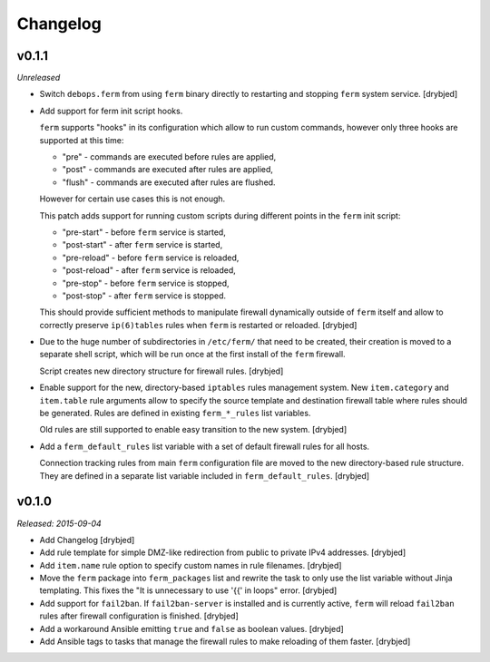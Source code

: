Changelog
=========

v0.1.1
------

*Unreleased*

- Switch ``debops.ferm`` from using ``ferm`` binary directly to restarting and
  stopping ``ferm`` system service. [drybjed]

- Add support for ferm init script hooks.

  ``ferm`` supports "hooks" in its configuration which allow to run custom
  commands, however only three hooks are supported at this time:

  * "pre" - commands are executed before rules are applied,
  * "post" - commands are executed after rules are applied,
  * "flush" - commands are executed after rules are flushed.

  However for certain use cases this is not enough.

  This patch adds support for running custom scripts during different points in
  the ``ferm`` init script:

  * "pre-start" - before ``ferm`` service is started,
  * "post-start" - after ``ferm`` service is started,
  * "pre-reload" - before ``ferm`` service is reloaded,
  * "post-reload" - after ``ferm`` service is reloaded,
  * "pre-stop" - before ``ferm`` service is stopped,
  * "post-stop" - after ``ferm`` service is stopped.

  This should provide sufficient methods to manipulate firewall dynamically
  outside of ``ferm`` itself and allow to correctly preserve ``ip(6)tables``
  rules when ``ferm`` is restarted or reloaded. [drybjed]

- Due to the huge number of subdirectories in ``/etc/ferm/`` that need to be
  created, their creation is moved to a separate shell script, which will be
  run once at the first install of the ``ferm`` firewall.

  Script creates new directory structure for firewall rules. [drybjed]

- Enable support for the new, directory-based ``iptables`` rules management
  system. New ``item.category`` and ``item.table`` rule arguments allow to
  specify the source template and destination firewall table where rules should
  be generated. Rules are defined in existing ``ferm_*_rules`` list variables.

  Old rules are still supported to enable easy transition to the new system.
  [drybjed]

- Add a ``ferm_default_rules`` list variable with a set of default firewall
  rules for all hosts.

  Connection tracking rules from main ``ferm`` configuration file are moved to
  the new directory-based rule structure. They are defined in a separate list
  variable included in ``ferm_default_rules``. [drybjed]

v0.1.0
------

*Released: 2015-09-04*

- Add Changelog [drybjed]

- Add rule template for simple DMZ-like redirection from public to private IPv4
  addresses. [drybjed]

- Add ``item.name`` rule option to specify custom names in rule filenames.
  [drybjed]

- Move the ``ferm`` package into ``ferm_packages`` list and rewrite the task to
  only use the list variable without Jinja templating. This fixes the "It is
  unnecessary to use '{{' in loops" error. [drybjed]

- Add support for ``fail2ban``. If ``fail2ban-server`` is installed and is
  currently active, ``ferm`` will reload ``fail2ban`` rules after firewall
  configuration is finished. [drybjed]

- Add a workaround Ansible emitting ``true`` and ``false`` as boolean values.
  [drybjed]

- Add Ansible tags to tasks that manage the firewall rules to make reloading of
  them faster. [drybjed]

